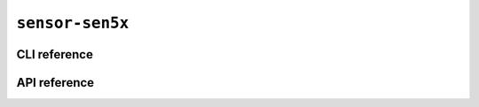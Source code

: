 ``sensor-sen5x``
=================

CLI reference
-------------

.. _applet.sensor.sen5x:

.. autoprogram:: glasgow.applet.sensor.sen5x:SensorSEN5xApplet._get_argparser_for_sphinx("sensor-sen5x")
    :prog: glasgow run sensor-sen5x


API reference
-------------

.. todo::

    Add API documentation for ``sensor-sen5x``.
